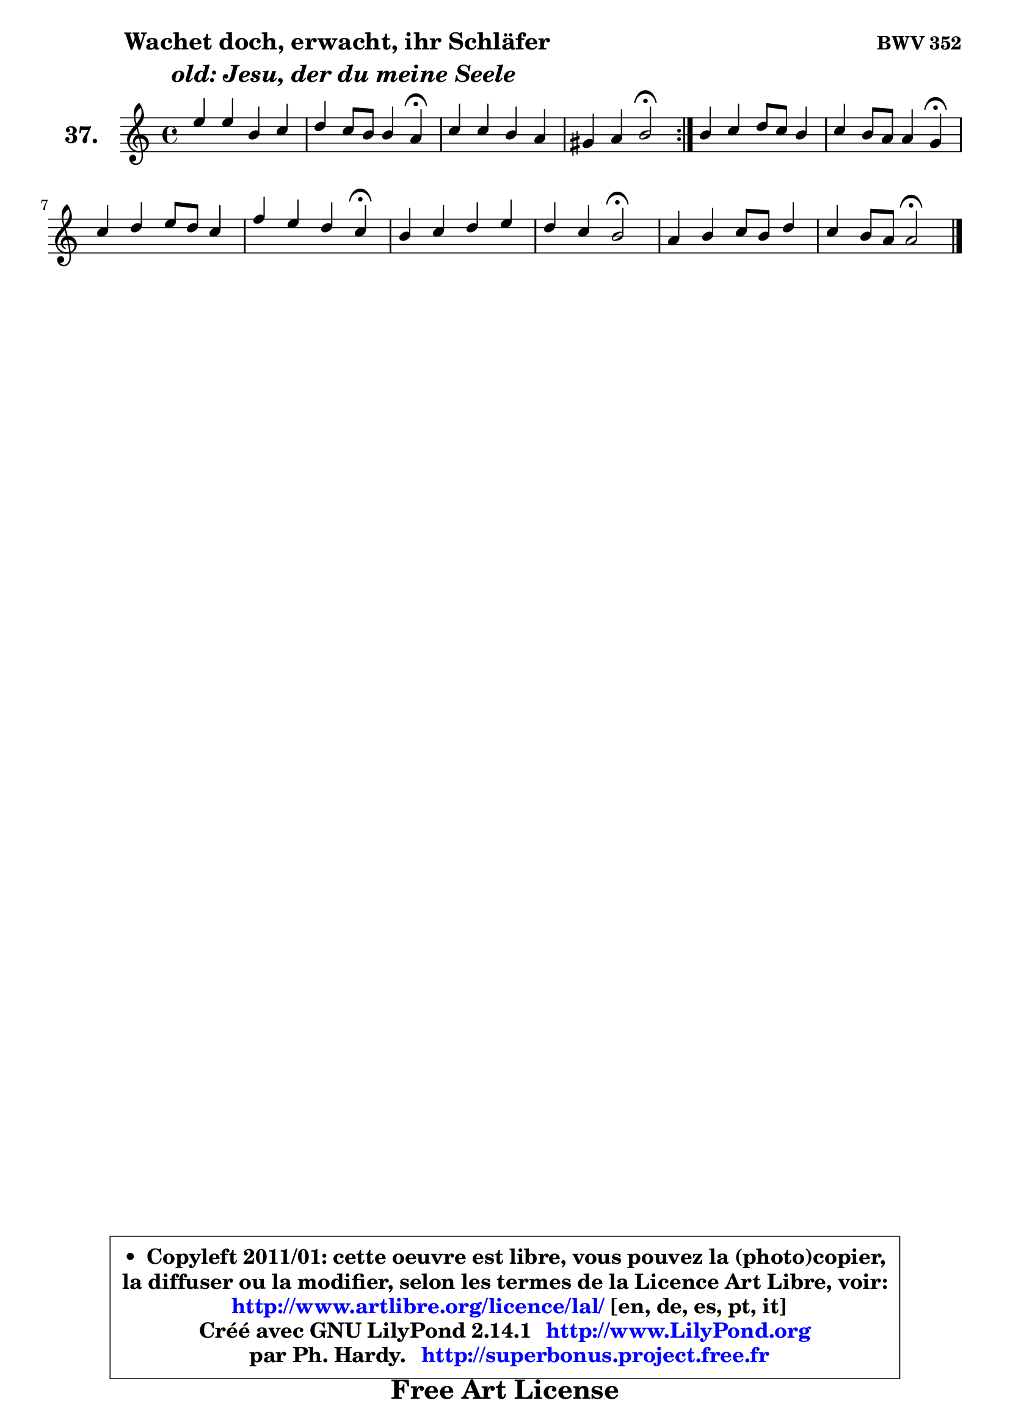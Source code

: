 
\version "2.14.1"

    \paper {
%	system-system-spacing #'padding = #0.1
%	score-system-spacing #'padding = #0.1
%	ragged-bottom = ##f
%	ragged-last-bottom = ##f
	}

    \header {
      opus = \markup { \bold "BWV 352" }
      piece = \markup { \hspace #9 \fontsize #2 \bold \column \center-align { \line {"Wachet doch, erwacht, ihr Schläfer"}
                     \line { \italic "  old: Jesu, der du meine Seele"}
                 } }
      maintainer = "Ph. Hardy"
      maintainerEmail = "superbonus.project@free.fr"
      lastupdated = "2011/Jul/20"
      tagline = \markup { \fontsize #3 \bold "Free Art License" }
      copyright = \markup { \fontsize #3  \bold   \override #'(box-padding .  1.0) \override #'(baseline-skip . 2.9) \box \column { \center-align { \fontsize #-2 \line { • \hspace #0.5 Copyleft 2011/01: cette oeuvre est libre, vous pouvez la (photo)copier, } \line { \fontsize #-2 \line {la diffuser ou la modifier, selon les termes de la Licence Art Libre, voir: } } \line { \fontsize #-2 \with-url #"http://www.artlibre.org/licence/lal/" \line { \fontsize #1 \hspace #1.0 \with-color #blue http://www.artlibre.org/licence/lal/ [en, de, es, pt, it] } } \line { \fontsize #-2 \line { Créé avec GNU LilyPond 2.14.1 \with-url #"http://www.LilyPond.org" \line { \with-color #blue \fontsize #1 \hspace #1.0 \with-color #blue http://www.LilyPond.org } } } \line { \hspace #1.0 \fontsize #-2 \line {par Ph. Hardy. } \line { \fontsize #-2 \with-url #"http://superbonus.project.free.fr" \line { \fontsize #1 \hspace #1.0 \with-color #blue http://superbonus.project.free.fr } } } } } }

	  }

  guidemidi = {
	\repeat volta 2 {
        R1 |
        r4 r2 \tempo 4 = 30 r4 \tempo 4 = 78 |
        R1 |
        r4 r4 \tempo 4 = 34 r2 \tempo 4 = 78 | } %fin du repeat
        R1 |
        r4 r2 \tempo 4 = 30 r4 \tempo 4 = 78 |
        R1 |
        r4 r2 \tempo 4 = 30 r4 \tempo 4 = 78 |
        R1 |
        r4 r4 \tempo 4 = 34 r2 \tempo 4 = 78 |
        R1 |
        r4 r4 \tempo 4 = 34 r2 
	}

  upper = {
	\time 4/4
	\key a \minor
	\clef treble
	\voiceOne
	<< { 
	% SOPRANO
	\set Voice.midiInstrument = "acoustic grand"
	\relative c'' {
	\repeat volta 2 {
        e4 e b c |
        d4 c8 b b4 a\fermata |
        c4 c b a |
        gis4 a b2\fermata | } %fin du repeat
        b4 c d8 c b4 |
        c4 b8 a a4 g\fermata |
        c4 d e8 d c4 |
        f4 e d c\fermata |
        b4 c d e |
        d4 c b2\fermata |
        a4 b c8 b d4 |
        c4 b8 a a2\fermata |
        \bar "|."
	} % fin de relative
	}

%	\context Voice="1" { \voiceTwo 
%	% ALTO
%	\set Voice.midiInstrument = "acoustic grand"
%	\relative c'' {
%	\repeat volta 2 {
%        a8 b c4 b a8 gis |
%        a8 b a4 ~ a8 gis e4 |
%        e4 a8 g! f e4 d8 |
%        d8 e16 f e8 fis gis!2 | } %fin du repeat
%        gis4 a a g |
%        g8 fis g4 fis d |
%        c4 g' g a8 g |
%        a8 b c4 b g |
%        g4 f8 e d4 g8 a |
%        b4 a gis2 |
%        a8 g! f e e f e d |
%        e4 ~ e8. d16 cis2 |
%        \bar "|."
%	} % fin de relative
%	\oneVoice
%	} >>
 >>
	}

    lower = {
	\time 4/4
	\key a \minor
	\clef bass
	\voiceOne
	<< { 
	% TENOR
	\set Voice.midiInstrument = "acoustic grand"
	\relative c' {
	\repeat volta 2 {
        c8 b a4 e' e |
        d8 b c d e4 c |
        c8 b a4 ~ a8 gis a4 |
        b8 c16 d c8 e16 dis e2 | } %fin du repeat
        e4 e d d |
        c8 d e4 d8 c b4 |
        e4 b c8 b a4 |
        d4 g, g'8 f e4 |
        d4 c g'8 f e4 |
        f4 e e2 |
        e4 d c8 d gis, a |
        a4 gis e2 |
        \bar "|."
	} % fin de relative
	}
	\context Voice="1" { \voiceTwo 
	% BASS
	\set Voice.midiInstrument = "acoustic grand"
	\relative c {
	\repeat volta 2 {
        a4 a' gis fis8 e |
        fis8 gis a4 e a,\fermata |
        a'8 g! f e d e f4 |
        b,4 c8 a e'2\fermata | } %fin du repeat
        e4 a8 g fis d g fis |
        e4 d8 c d4 g,\fermata |
        a'4 g8 f e4 f8 e |
        d4 e8 f g4 c,\fermata |
        g'4 a b c8 b |
        a8 gis a4 e2\fermata |
        c8 b a gis a d e f |
        e8 d e4 a,2\fermata |
        \bar "|."
	} % fin de relative
	\oneVoice
	} >>
	}


    \score { 

	\new PianoStaff <<
	\set PianoStaff.instrumentName = \markup { \bold \huge "37." }
	\new Staff = "upper" \upper
%	\new Staff = "lower" \lower
	>>

    \layout {
%	ragged-last = ##f
	   }

         } % fin de score

  \score {
\unfoldRepeats { << \guidemidi \upper >> }
    \midi {
    \context {
     \Staff
      \remove "Staff_performer"
               }

     \context {
      \Voice
       \consists "Staff_performer"
                }

     \context { 
      \Score
      tempoWholesPerMinute = #(ly:make-moment 78 4)
		}
	    }
	}


